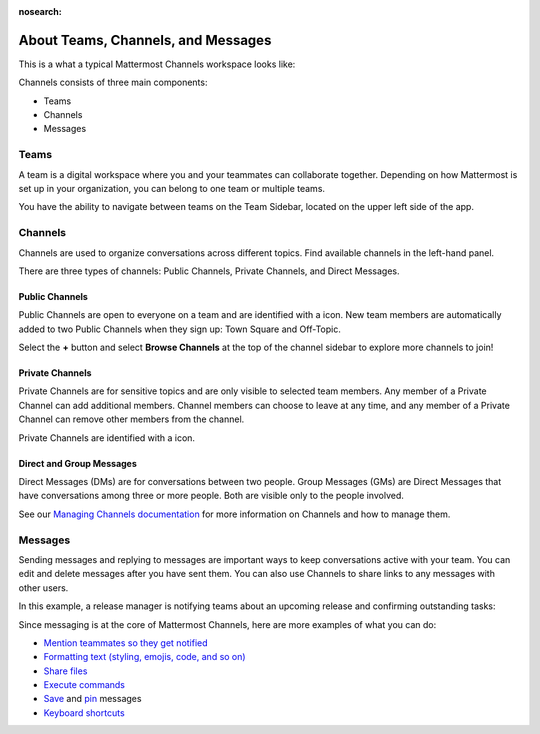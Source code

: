 :nosearch:

About Teams, Channels, and Messages
===================================

|all-plans| |cloud| |self-hosted|

.. |all-plans| image:: ../images/all-plans-badge.png
  :scale: 30
  :target: https://mattermost.com/pricing
  :alt: Available in Mattermost Free subscription plans.

.. |cloud| image:: ../images/cloud-badge.png
  :scale: 30
  :target: https://mattermost.com/download
  :alt: Available for Mattermost Cloud deployments.sss

.. |self-hosted| image:: ../images/self-hosted-badge.png
  :scale: 30
  :target: https://mattermost.com/deploy
  :alt: Available for Mattermost Self-Hosted deployments.

This is a what a typical Mattermost Channels workspace looks like: 

.. image:: ../images/ui2.png
   :alt: Mattermost Channels workspace example.

Channels consists of three main components:

- Teams
- Channels
- Messages

Teams
-----

A team is a digital workspace where you and your teammates can collaborate together. Depending on how Mattermost is set up in your organization, you can belong to one team or multiple teams.

You have the ability to navigate between teams on the Team Sidebar, located on the upper left side of the app.

.. image:: ../images/teams.gif
   :alt: ui_teams

Channels
--------

Channels are used to organize conversations across different topics. Find available channels in the left-hand panel. 

There are three types of channels: Public Channels, Private Channels, and Direct Messages.

Public Channels
~~~~~~~~~~~~~~~

Public Channels are open to everyone on a team and are identified with a |globe-icon| icon. New team members are automatically added to two Public Channels when they sign up: Town Square and Off-Topic.

.. |globe-icon| image:: ../images/globe-icon.png
   :alt: A globe icon indicates a public channel.

Select the **+** button and select **Browse Channels** at the top of the channel sidebar to explore more channels to join!

Private Channels
~~~~~~~~~~~~~~~~

Private Channels are for sensitive topics and are only visible to selected team members. Any member of a Private Channel can add additional members. Channel members can choose to leave at any time, and any member of a Private Channel can remove other members from the channel. 

Private Channels are identified with a |lock-icon| icon.

.. |lock-icon| image:: ../images/lock-icon.png
   :alt: A lock icon indicates a private channel.

Direct and Group Messages
~~~~~~~~~~~~~~~~~~~~~~~~~

Direct Messages (DMs) are for conversations between two people. Group Messages (GMs) are Direct Messages that have conversations among three or more people. Both are visible only to the people involved.

See our `Managing Channels documentation </messaging/managing-channels.html>`__ for more information on Channels and how to manage them. 

Messages
--------

Sending messages and replying to messages are important ways to keep conversations active with your team. You can edit and delete messages after you have sent them. You can also use Channels to share links to any messages with other users.

In this example, a release manager is notifying teams about an upcoming release and confirming outstanding tasks:

.. image:: ../images/ui_messages.png
   :alt: Mattermost Messages

Since messaging is at the core of Mattermost Channels, here are more examples of what you can do:

- `Mention teammates so they get notified </messaging/mentioning-teammates.html>`__
- `Formatting text (styling, emojis, code, and so on) </messaging/formatting-text.html>`__
- `Share files </messaging/sharing-files.html>`__
- `Execute commands </messaging/executing-slash-commands.html>`__
- `Save </messaging/saving-messages.html>`__ and `pin </messaging/pinning-messages.html>`__ messages
- `Keyboard shortcuts </messaging/keyboard-shortcuts.html>`__
